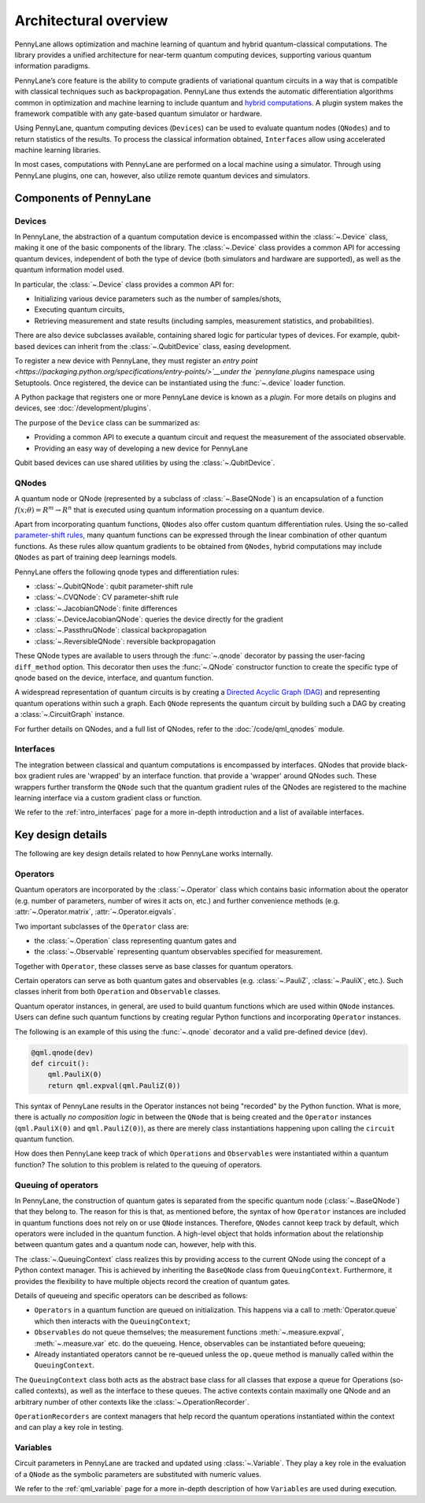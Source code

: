.. role:: html(raw)
   :format: html

Architectural overview
======================

PennyLane allows optimization and machine learning of quantum and hybrid
quantum-classical computations. The library provides a unified architecture for
near-term quantum computing devices, supporting various quantum information
paradigms.

PennyLane’s core feature is the ability to compute gradients of variational
quantum circuits in a way that is compatible with classical techniques such as
backpropagation. PennyLane thus extends the automatic differentiation
algorithms common in optimization and machine learning to include quantum and
`hybrid computations
<https://pennylane.ai/qml/glossary/hybrid_computation.html#backpropagation-through-hybrid-computations>`__.
A plugin system makes the framework compatible with any gate-based quantum
simulator or hardware.

Using PennyLane, quantum computing devices (``Devices``) can be used to
evaluate quantum nodes (``QNodes``) and to return statistics of the results. To
process the classical information obtained, ``Interfaces`` allow using
accelerated machine learning libraries.

In most cases, computations with PennyLane are performed on a local machine
using a simulator. Through using PennyLane plugins, one can, however, also
utilize remote quantum devices and simulators.

Components of PennyLane
#######################

.. image:: architecture_diagram.png
    :width: 800px

Devices
*******

In PennyLane, the abstraction of a quantum computation device is encompassed
within the :class:`~.Device` class, making it one of the basic components of
the library. The :class:`~.Device` class provides a common API for accessing quantum
devices, independent of both the type of device (both simulators and hardware are supported),
as well as the quantum information model used.

In particular, the :class:`~.Device` class provides a common API for:

* Initializing various device parameters such as the number of samples/shots,

* Executing quantum circuits,

* Retrieving measurement and state results (including samples, measurement statistics, and probabilities).

There are also device subclasses available, containing shared logic for particular types of devices.
For example, qubit-based devices can inherit from the :class:`~.QubitDevice` class, easing development.

To register a new device with PennyLane, they must register an `entry point
<https://packaging.python.org/specifications/entry-points/>`__under the `pennylane.plugins`
namespace using Setuptools. Once registered, the device can be instantiated using the :func:`~.device`
loader function.

A Python package that registers one or more PennyLane device is known as a *plugin*. For more details
on plugins and devices, see :doc:`/development/plugins`.

The purpose of the ``Device`` class can be summarized as:

* Providing a common API to execute a quantum circuit and request
  the measurement of the associated observable.
* Providing an easy way of developing a new device for PennyLane

Qubit based devices can use shared utilities by using the
:class:`~.QubitDevice`.

QNodes
******

A  quantum node or QNode (represented by a subclass of
:class:`~.BaseQNode`) is an encapsulation of a function
:math:`f(x;\theta)=R^m\rightarrow R^n` that is executed using quantum
information processing on a quantum device.

Apart from incorporating quantum functions, ``QNodes`` also offer custom
quantum differentiation rules. Using the so-called `parameter-shift rules
<https://pennylane.ai/qml/glossary/parameter_shift.html>`__, many quantum
functions can be expressed through the linear combination of other quantum
functions. As these rules allow quantum gradients to be obtained from
``QNodes``, hybrid computations may include ``QNodes`` as part of training deep
learnings models.

PennyLane offers the following qnode types and differentiation rules:

* :class:`~.QubitQNode`: qubit parameter-shift rule
* :class:`~.CVQNode`: CV parameter-shift rule
* :class:`~.JacobianQNode`: finite differences
* :class:`~.DeviceJacobianQNode`: queries the device directly for the gradient
* :class:`~.PassthruQNode`: classical backpropagation
* :class:`~.ReversibleQNode`: reversible backpropagation

These QNode types are available to users through the :func:`~.qnode` decorator by
passing the user-facing ``diff_method`` option. This decorator then uses the
:func:`~.QNode` constructor function to create the specific type of qnode based on
the device, interface, and quantum function.

A widespread representation of quantum circuits is by creating a `Directed
Acyclic Graph (DAG)
<https://pennylane.ai/qml/glossary/hybrid_computation.html#directed-acyclic-graphs>`__
and representing quantum operations within such a graph. Each ``QNode``
represents the quantum circuit by building such a DAG by creating a
:class:`~.CircuitGraph` instance.

For further details on QNodes, and a full list of QNodes, refer to the
:doc:`/code/qml_qnodes` module.

Interfaces
**********

The integration between classical and quantum computations is encompassed by
interfaces. QNodes that provide black-box gradient rules are 'wrapped' by an interface function.
that provide a 'wrapper' around QNodes such. These wrappers further transform
the ``QNode`` such that the quantum gradient rules of the QNodes are registered
to the machine learning interface via a custom gradient class or function.

We refer to the :ref:`intro_interfaces` page for a more in-depth introduction
and a list of available interfaces.

Key design details
##################

The following are key design details related to how PennyLane works internally.

Operators
*********

Quantum operators are incorporated by the :class:`~.Operator` class which
contains basic information about the operator (e.g. number of parameters,
number of wires it acts on, etc.) and further convenience methods (e.g.
:attr:`~.Operator.matrix`, :attr:`~.Operator.eigvals`.

Two important subclasses of the ``Operator`` class are:

* the :class:`~.Operation` class representing quantum gates and
* the :class:`~.Observable` representing quantum observables specified for
  measurement.

Together with ``Operator``, these classes serve as base classes for quantum
operators.

Certain operators can serve as both quantum gates and observables (e.g.
:class:`~.PauliZ`, :class:`~.PauliX`, etc.). Such classes inherit from both
``Operation`` and ``Observable`` classes.

Quantum operator instances, in general, are used to build quantum functions
which are used within ``QNode`` instances. Users can define such quantum
functions by creating regular Python functions and incorporating ``Operator``
instances.

The following is an example of this using the :func:`~.qnode` decorator and a
valid pre-defined device (``dev``).

.. code-block:: python

    @qml.qnode(dev)
    def circuit():
        qml.PauliX(0)
        return qml.expval(qml.PauliZ(0))

This syntax of PennyLane results in the Operator instances not being "recorded"
by the Python function. What is more, there is actually *no composition logic*
in between the ``QNode`` that is being created and the ``Operator`` instances
(``qml.PauliX(0)`` and ``qml.PauliZ(0)``), as there are merely class
instantiations happening upon calling the ``circuit`` quantum function.

How does then PennyLane keep track of which ``Operations`` and ``Observables``
were instantiated within a quantum function? The solution to this problem is
related to the queuing of operators.

Queuing of operators
********************

In PennyLane, the construction of quantum gates is separated from the specific
quantum node (:class:`~.BaseQNode`) that they belong to. The reason for this is
that, as mentioned before, the syntax of how ``Operator`` instances are
included in quantum functions does not rely on or use ``QNode`` instances.
Therefore, ``QNodes`` cannot keep track by default, which operators were
included in the quantum function. A high-level object that holds information
about the relationship between quantum gates and a quantum node can, however,
help with this.

The :class:`~.QueuingContext` class realizes this by providing access to the
current QNode using the concept of a Python context manager. This is achieved
by inheriting the ``BaseQNode`` class from ``QueuingContext``.  Furthermore, it
provides the flexibility to have multiple objects record the creation of
quantum gates.

Details of queueing and specific operators can be described as follows:

* ``Operators`` in a quantum function are queued on initialization.  This
  happens via a call to :meth:`Operator.queue` which then interacts with the
  ``QueuingContext``;
* ``Observables`` do not queue themselves; the measurement functions
  :meth:`~.measure.expval`, :meth:`~.measure.var` etc. do the queueing. Hence, observables
  can be instantiated before queueing;
* Already instantiated operators cannot be re-queued unless the ``op.queue``
  method is manually called within the ``QueuingContext``.

The ``QueuingContext`` class both acts as the abstract base class for all
classes that expose a queue for Operations (so-called contexts), as well as the
interface to these queues. The active contexts contain maximally one QNode and
an arbitrary number of other contexts like the :class:`~.OperationRecorder`.

``OperationRecorders`` are context managers that help record the quantum
operations instantiated within the context and can play a key role in testing.

Variables
*********

Circuit parameters in PennyLane are tracked and updated using
:class:`~.Variable`. They play a key role in the evaluation of a ``QNode`` as
the symbolic parameters are substituted with numeric values.

We refer to the :ref:`qml_variable` page for a more in-depth description of how
``Variables`` are used during execution.
